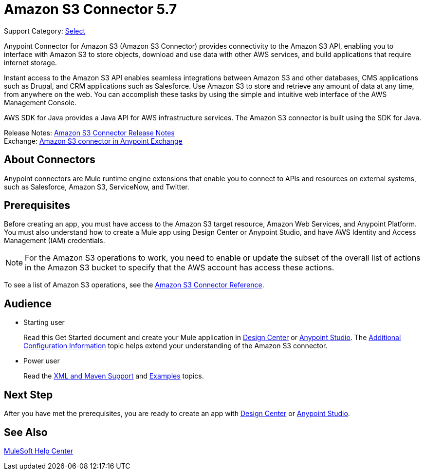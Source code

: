 = Amazon S3 Connector 5.7
:page-aliases: connectors::amazon/amazon-s3-connector.adoc

Support Category: https://www.mulesoft.com/legal/versioning-back-support-policy#anypoint-connectors[Select]

Anypoint Connector for Amazon S3 (Amazon S3 Connector) provides connectivity to the Amazon S3 API, enabling you to interface with Amazon S3 to store objects, download and use data with other AWS services, and build applications that require internet storage.

Instant access to the Amazon S3 API enables seamless integrations between Amazon S3 and other databases, CMS applications such as Drupal, and CRM applications such as Salesforce. Use Amazon S3 to store and retrieve any amount of data at any time, from anywhere on the web. You can accomplish these tasks by using the simple and intuitive web interface of the AWS Management Console.

AWS SDK for Java provides a Java API for AWS infrastructure services.
The Amazon S3 connector is built using the SDK for Java.

Release Notes: xref:release-notes::connector/amazon-s3-connector-release-notes-mule-4.adoc[Amazon S3 Connector Release Notes] +
Exchange: https://anypoint.mulesoft.com/exchange/com.mulesoft.connectors/mule-amazon-s3-connector[Amazon S3 connector in Anypoint Exchange]

== About Connectors

Anypoint connectors are Mule runtime engine extensions that enable you to connect to APIs and resources on external systems, such as Salesforce, Amazon S3, ServiceNow, and Twitter.

== Prerequisites

Before creating an app, you must have access to the Amazon S3 target resource, Amazon Web Services, and Anypoint Platform. You must also understand how to create a Mule app using Design Center or Anypoint Studio, and have AWS Identity and Access Management (IAM) credentials.

[NOTE]
For the Amazon S3 operations to work, you need to enable or update the subset of the overall list of actions in the Amazon S3 bucket to specify that the AWS account has access these actions.

To see a list of Amazon S3 operations, see the xref:amazon-s3-connector-reference.adoc[Amazon S3 Connector Reference].

== Audience

* Starting user
+
Read this Get Started document and create your Mule application in xref:amazon-s3-connector-design-center.adoc[Design Center] or xref:amazon-s3-connector-studio.adoc[Anypoint Studio]. The xref:amazon-s3-connector-config-topics.adoc[Additional Configuration Information] topic helps extend your understanding of the Amazon S3 connector.
* Power user
+
Read the xref:amazon-s3-connector-xml-maven.adoc[XML and Maven Support] and xref:amazon-s3-connector-examples.adoc[Examples] topics.

== Next Step

After you have met the prerequisites, you are ready to create an app with xref:amazon-s3-connector-design-center.adoc[Design Center] or xref:amazon-s3-connector-studio.adoc[Anypoint Studio].

== See Also

https://help.mulesoft.com[MuleSoft Help Center]
